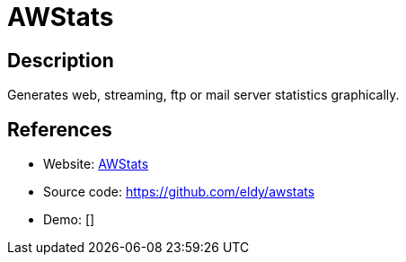 = AWStats

:Name:          AWStats
:Language:      AWStats
:License:       GPL-3.0
:Topic:         Analytics
:Category:      
:Subcategory:   

// END-OF-HEADER. DO NOT MODIFY OR DELETE THIS LINE

== Description

Generates web, streaming, ftp or mail server statistics graphically.

== References

* Website: http://www.awstats.org/[AWStats]
* Source code: https://github.com/eldy/awstats[https://github.com/eldy/awstats]
* Demo: []
